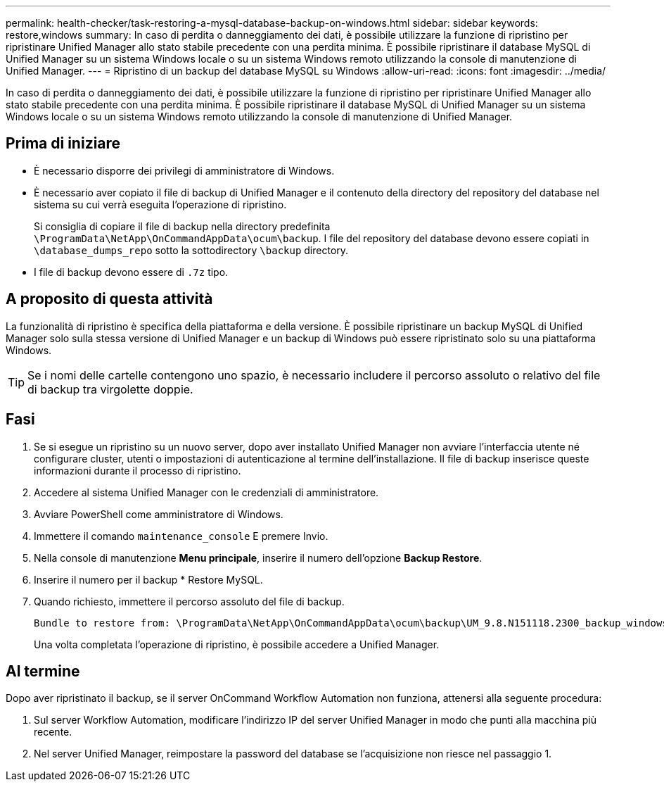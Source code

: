 ---
permalink: health-checker/task-restoring-a-mysql-database-backup-on-windows.html 
sidebar: sidebar 
keywords: restore,windows 
summary: In caso di perdita o danneggiamento dei dati, è possibile utilizzare la funzione di ripristino per ripristinare Unified Manager allo stato stabile precedente con una perdita minima. È possibile ripristinare il database MySQL di Unified Manager su un sistema Windows locale o su un sistema Windows remoto utilizzando la console di manutenzione di Unified Manager. 
---
= Ripristino di un backup del database MySQL su Windows
:allow-uri-read: 
:icons: font
:imagesdir: ../media/


[role="lead"]
In caso di perdita o danneggiamento dei dati, è possibile utilizzare la funzione di ripristino per ripristinare Unified Manager allo stato stabile precedente con una perdita minima. È possibile ripristinare il database MySQL di Unified Manager su un sistema Windows locale o su un sistema Windows remoto utilizzando la console di manutenzione di Unified Manager.



== Prima di iniziare

* È necessario disporre dei privilegi di amministratore di Windows.
* È necessario aver copiato il file di backup di Unified Manager e il contenuto della directory del repository del database nel sistema su cui verrà eseguita l'operazione di ripristino.
+
Si consiglia di copiare il file di backup nella directory predefinita `\ProgramData\NetApp\OnCommandAppData\ocum\backup`. I file del repository del database devono essere copiati in `\database_dumps_repo` sotto la sottodirectory `\backup` directory.

* I file di backup devono essere di `.7z` tipo.




== A proposito di questa attività

La funzionalità di ripristino è specifica della piattaforma e della versione. È possibile ripristinare un backup MySQL di Unified Manager solo sulla stessa versione di Unified Manager e un backup di Windows può essere ripristinato solo su una piattaforma Windows.

[TIP]
====
Se i nomi delle cartelle contengono uno spazio, è necessario includere il percorso assoluto o relativo del file di backup tra virgolette doppie.

====


== Fasi

. Se si esegue un ripristino su un nuovo server, dopo aver installato Unified Manager non avviare l'interfaccia utente né configurare cluster, utenti o impostazioni di autenticazione al termine dell'installazione. Il file di backup inserisce queste informazioni durante il processo di ripristino.
. Accedere al sistema Unified Manager con le credenziali di amministratore.
. Avviare PowerShell come amministratore di Windows.
. Immettere il comando `maintenance_console` E premere Invio.
. Nella console di manutenzione *Menu principale*, inserire il numero dell'opzione *Backup Restore*.
. Inserire il numero per il backup * Restore MySQL.
. Quando richiesto, immettere il percorso assoluto del file di backup.
+
[listing]
----
Bundle to restore from: \ProgramData\NetApp\OnCommandAppData\ocum\backup\UM_9.8.N151118.2300_backup_windows_02-20-2020-02-51.7z
----
+
Una volta completata l'operazione di ripristino, è possibile accedere a Unified Manager.





== Al termine

Dopo aver ripristinato il backup, se il server OnCommand Workflow Automation non funziona, attenersi alla seguente procedura:

. Sul server Workflow Automation, modificare l'indirizzo IP del server Unified Manager in modo che punti alla macchina più recente.
. Nel server Unified Manager, reimpostare la password del database se l'acquisizione non riesce nel passaggio 1.

